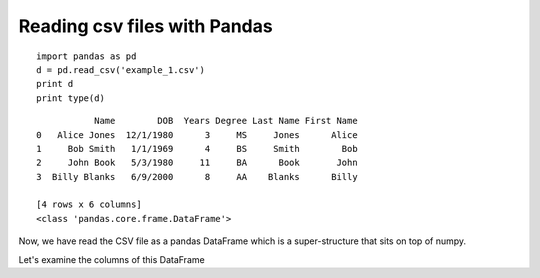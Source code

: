 

.. index::
   pair: Notebooks ; Pandas


.. _pandas_csv:

=======================================
Reading csv files with Pandas 
=======================================

::

    import pandas as pd
    d = pd.read_csv('example_1.csv')
    print d
    print type(d)
    

::

    
               Name        DOB  Years Degree Last Name First Name
    0   Alice Jones  12/1/1980      3     MS     Jones      Alice
    1     Bob Smith   1/1/1969      4     BS     Smith        Bob
    2     John Book   5/3/1980     11     BA      Book       John
    3  Billy Blanks   6/9/2000      8     AA    Blanks      Billy

    [4 rows x 6 columns]
    <class 'pandas.core.frame.DataFrame'>


Now, we have read the CSV file as a pandas DataFrame which is a super-structure 
that sits on top of numpy. 

Let's examine the columns of this DataFrame
